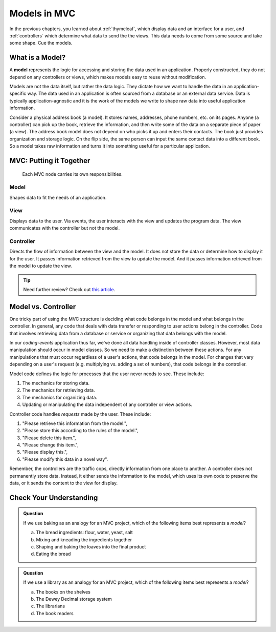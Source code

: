 Models in MVC
==============

In the previous chapters, you learned about :ref:`thymeleaf`, which display data and an
interface for a user, and :ref:`controllers` which determine what data to send the
the views. This data needs to come from some source and take some shape. Cue the models.

What is a Model?
-----------------

.. index:: model

A **model** represents the logic for accessing and storing the data used in an application. 
Properly constructed, they do not depend on any controllers or views, which
makes models easy to reuse without modification. 

Models are not the data itself, but rather the data logic. They dictate how we want to handle 
the data in an application-specific way. The data used in an application is often sourced from a database
or an external data service. Data is typically application-agnostic and it is the work of the models
we write to shape raw data into useful application information.

Consider a physical address book (a model). It stores names, addresses, phone
numbers, etc. on its pages. Anyone (a controller) can pick up the book,
retrieve the information, and then write some of the data on a separate piece
of paper (a view). The address book model does not depend on who picks it up and enters
their contacts. The book just provides organization and storage logic. On the flip side, the same
person can input the same contact data into a different book. So a model takes raw information and 
turns it into something useful for a particular application.

MVC: Putting it Together
------------------------

.. figure:: figures/mvcOverviewDetail.png
   :scale: 50%
   :alt: MVC Summary

   Each MVC node carries its own responsibilities.

Model
~~~~~
Shapes data to fit the needs of an application.

View
~~~~
Displays data to the user. Via events, the user interacts with the view and updates the program 
data. The view communicates with the controller but not the model.

Controller
~~~~~~~~~~
Directs the flow of information between the view and the
model. It does not store the data or determine how to display it for the
user. It passes information retrieved from the view to update the model. 
And it passes information retrieved from the model to update the view.

.. admonition:: Tip

   Need further review? Check out `this article <https://code.tutsplus.com/tutorials/mvc-for-noobs--net-10488>`__.

Model vs. Controller
--------------------

One tricky part of using the MVC structure is deciding what code belongs in the
model and what belongs in the controller. In general, any code that deals with
data transfer or responding to user actions belong in the controller. Code that
involves retrieving data from a database or service or organizing that data belongs 
with the model. 

In our `coding-events` application thus far, we've done all data handling inside of 
controller classes. However, most data manipulation should occur in model classes.
So we need to make a distinction between these actions. For any manipulations that must occur
regardless of a user's actions, that code belongs in the model. For changes
that vary depending on a user's request (e.g. multiplying vs. adding a set of
numbers), that code belongs in the controller.

Model code defines the logic for processes that the user never needs to see.
These include:

#. The mechanics for storing data.
#. The mechanics for retrieving data.
#. The mechanics for organizing data.
#. Updating or manipulating the data independent of any controller or view
   actions.

Controller code handles *requests* made by the user. These include:

#. "Please retrieve this information from the model.",
#. "Please store this according to the rules of the model.",
#. "Please delete this item.",
#. "Please change this item.",
#. "Please display this.",
#. "Please modify this data in a novel way".

Remember, the controllers are the traffic cops, directly information from one place to another. 
A controller does not permanently store data. Instead, it either
sends the information to the model, which uses its own code to preserve the
data, or it sends the content to the view for display.

Check Your Understanding
------------------------

.. admonition:: Question

   If we use baking as an analogy for an MVC project, which of the
   following items best represents a *model*?

   a. The bread ingredients: flour, water, yeast, salt
   b. Mixing and kneading the ingredients together
   c. Shaping and baking the loaves into the final product
   d. Eating the bread

.. Answer: b, Mixing and kneading the ingredients together

.. admonition:: Question

   If we use a library as an analogy for an MVC project, which of the
   following items best represents a *model*?

   a. The books on the shelves
   b. The Dewey Decimal storage system
   c. The librarians
   d. The book readers

.. Answer: b, The Dewey Decimal storage system

